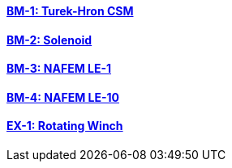 // NO HEADER ! 1 title + 1 link per benchmark.

==== link:/benchmarks/csm/toolbox/bm-1/[BM-1: Turek-Hron CSM]
==== link:/benchmarks/csm/toolbox/bm-2/[BM-2: Solenoid]
==== link:/benchmarks/csm/toolbox/bm-3/[BM-3: NAFEM LE-1]
==== link:/benchmarks/csm/toolbox/bm-4/[BM-4: NAFEM LE-10]
==== link:/toolbox/csm/examples/rotating-winch/[EX-1: Rotating Winch]

